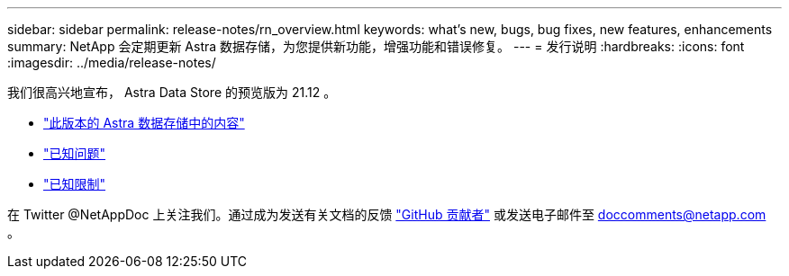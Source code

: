---
sidebar: sidebar 
permalink: release-notes/rn_overview.html 
keywords: what's new, bugs, bug fixes, new features, enhancements 
summary: NetApp 会定期更新 Astra 数据存储，为您提供新功能，增强功能和错误修复。 
---
= 发行说明
:hardbreaks:
:icons: font
:imagesdir: ../media/release-notes/


我们很高兴地宣布， Astra Data Store 的预览版为 21.12 。

* link:../release-notes/whats-new.html["此版本的 Astra 数据存储中的内容"]
* link:../release-notes/known-issues.html["已知问题"]
* link:../release-notes/known-limitations.html["已知限制"]


在 Twitter @NetAppDoc 上关注我们。通过成为发送有关文档的反馈 link:https://docs.netapp.com/us-en/contribute/["GitHub 贡献者"^] 或发送电子邮件至 doccomments@netapp.com 。
